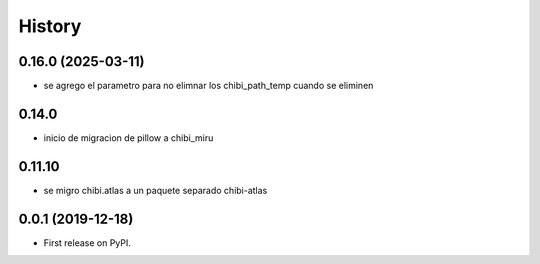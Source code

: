 =======
History
=======

*******************
0.16.0 (2025-03-11)
*******************

* se agrego el parametro para no elimnar los chibi_path_temp cuando se eliminen

******
0.14.0
******

* inicio de migracion de pillow a chibi_miru

*******
0.11.10
*******

* se migro chibi.atlas a un paquete separado chibi-atlas

******************
0.0.1 (2019-12-18)
******************

* First release on PyPI.
